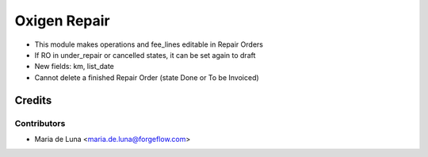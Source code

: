 =============
Oxigen Repair
=============

* This module makes operations and fee_lines editable in Repair Orders
* If RO in under_repair or cancelled states, it can be set again to draft
* New fields: km, list_date
* Cannot delete a finished Repair Order (state Done or To be Invoiced)

Credits
=======

Contributors
------------

* Maria de Luna <maria.de.luna@forgeflow.com>
